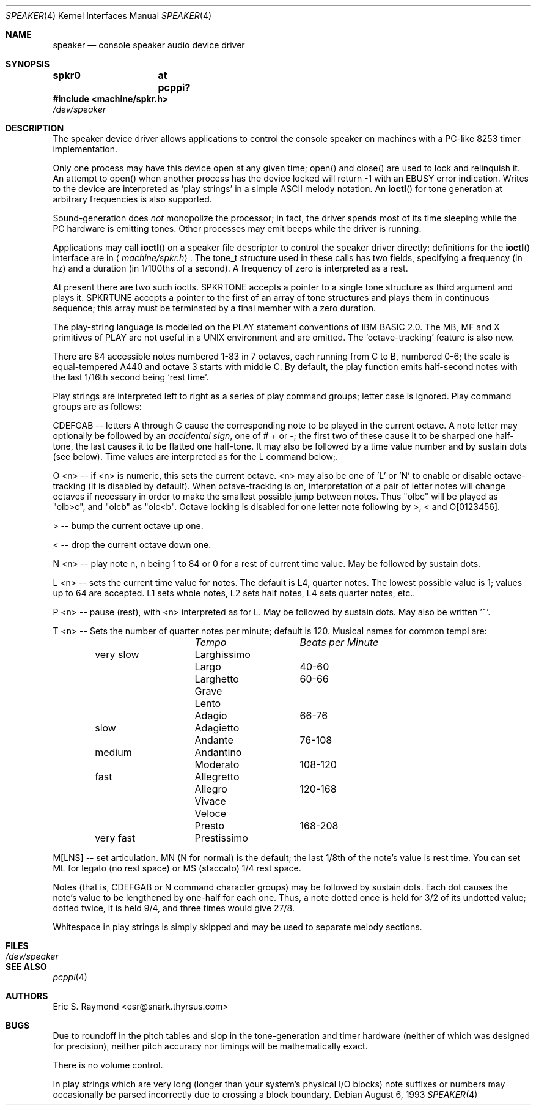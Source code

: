 .\" $NetBSD: speaker.4,v 1.11 2003/02/14 15:20:19 grant Exp $
.\"
.\" Copyright (c) 1993 Christopher G. Demetriou
.\" All rights reserved.
.\"
.\" Redistribution and use in source and binary forms, with or without
.\" modification, are permitted provided that the following conditions
.\" are met:
.\" 1. Redistributions of source code must retain the above copyright
.\"    notice, this list of conditions and the following disclaimer.
.\" 2. Redistributions in binary form must reproduce the above copyright
.\"    notice, this list of conditions and the following disclaimer in the
.\"    documentation and/or other materials provided with the distribution.
.\" 3. All advertising materials mentioning features or use of this software
.\"    must display the following acknowledgement:
.\"          This product includes software developed for the
.\"          NetBSD Project.  See http://www.NetBSD.org/ for
.\"          information about NetBSD.
.\" 4. The name of the author may not be used to endorse or promote products
.\"    derived from this software without specific prior written permission.
.\"
.\" THIS SOFTWARE IS PROVIDED BY THE AUTHOR ``AS IS'' AND ANY EXPRESS OR
.\" IMPLIED WARRANTIES, INCLUDING, BUT NOT LIMITED TO, THE IMPLIED WARRANTIES
.\" OF MERCHANTABILITY AND FITNESS FOR A PARTICULAR PURPOSE ARE DISCLAIMED.
.\" IN NO EVENT SHALL THE AUTHOR BE LIABLE FOR ANY DIRECT, INDIRECT,
.\" INCIDENTAL, SPECIAL, EXEMPLARY, OR CONSEQUENTIAL DAMAGES (INCLUDING, BUT
.\" NOT LIMITED TO, PROCUREMENT OF SUBSTITUTE GOODS OR SERVICES; LOSS OF USE,
.\" DATA, OR PROFITS; OR BUSINESS INTERRUPTION) HOWEVER CAUSED AND ON ANY
.\" THEORY OF LIABILITY, WHETHER IN CONTRACT, STRICT LIABILITY, OR TORT
.\" (INCLUDING NEGLIGENCE OR OTHERWISE) ARISING IN ANY WAY OUT OF THE USE OF
.\" THIS SOFTWARE, EVEN IF ADVISED OF THE POSSIBILITY OF SUCH DAMAGE.
.\"
.\" <<Id: LICENSE,v 1.2 2000/06/14 15:57:33 cgd Exp>>
.\"
.Dd August 6, 1993
.Dt SPEAKER 4
.Os
.Sh NAME
.Nm speaker
.Nd console speaker audio device driver
.Sh SYNOPSIS
.Cd "spkr0	at pcppi?"
.Fd #include \*[Lt]machine/spkr.h\*[Gt]
.Pa /dev/speaker
.Sh DESCRIPTION
The speaker device driver allows applications to control the console
speaker on machines with a PC-like 8253 timer implementation.
.Pp
Only one process may have this device open at any given time; open() and
close() are used to lock and relinquish it. An attempt to open() when
another process has the device locked will return -1 with an
.Er EBUSY
error indication. Writes to the device are interpreted as 'play strings' in a
simple ASCII melody notation. An
.Fn ioctl
for tone generation at arbitrary frequencies is also supported.
.Pp
Sound-generation does
.Em not
monopolize the processor; in fact, the driver
spends most of its time sleeping while the PC hardware is emitting
tones. Other processes may emit beeps while the driver is running.
.Pp
Applications may call
.Fn ioctl
on a speaker file descriptor to control the speaker driver directly;
definitions for the
.Fn ioctl
interface are in
.Aq Pa machine/spkr.h .
The tone_t structure used in these calls has two fields,
specifying a frequency (in hz) and a duration (in 1/100ths of a second).
A frequency of zero is interpreted as a rest.
.Pp
At present there are two such ioctls. SPKRTONE accepts a pointer to a
single tone structure as third argument and plays it. SPKRTUNE accepts a
pointer to the first of an array of tone structures and plays them in
continuous sequence; this array must be terminated by a final member with
a zero duration.
.Pp
The play-string language is modelled on the PLAY statement conventions of
IBM BASIC 2.0. The MB, MF and X primitives of PLAY are not useful in a UNIX
environment and are omitted. The `octave-tracking' feature is also new.
.Pp
There are 84 accessible notes numbered 1-83 in 7 octaves, each running from
C to B, numbered 0-6; the scale is equal-tempered A440 and octave 3 starts
with middle C. By default, the play function emits half-second notes with the
last 1/16th second being `rest time'.
.Pp
Play strings are interpreted left to right as a series of play command groups;
letter case is ignored. Play command groups are as follows:
.Pp
CDEFGAB -- letters A through G cause the corresponding note to be played in the
current octave. A note letter may optionally be followed by an
.Em accidental sign ,
one of # + or -; the first two of these cause it to be sharped one
half-tone, the last causes it to be flatted one half-tone. It may also be
followed by a time value number and by sustain dots (see below). Time values
are interpreted as for the L command below;.
.Pp
O \*[Lt]n\*[Gt] -- if \*[Lt]n\*[Gt] is numeric, this sets the current octave. \*[Lt]n\*[Gt] may also be one
of 'L' or 'N' to enable or disable octave-tracking (it is disabled by default).
When octave-tracking is on, interpretation of a pair of letter notes will
change octaves if necessary in order to make the smallest possible jump between
notes. Thus "olbc" will be played as "olb\*[Gt]c", and "olcb" as "olc\*[Lt]b". Octave
locking is disabled for one letter note following by \*[Gt], \*[Lt] and O[0123456].
.Pp
\*[Gt] -- bump the current octave up one.
.Pp
\*[Lt] -- drop the current octave down one.
.Pp
N \*[Lt]n\*[Gt] -- play note n, n being 1 to 84 or 0 for a rest of current time value.
May be followed by sustain dots.
.Pp
L \*[Lt]n\*[Gt] -- sets the current time value for notes. The default is L4, quarter
notes. The lowest possible value is 1; values up to 64 are accepted. L1 sets
whole notes, L2 sets half notes, L4 sets quarter notes, etc..
.Pp
P \*[Lt]n\*[Gt] -- pause (rest), with \*[Lt]n\*[Gt] interpreted as for L. May be followed by
sustain dots. May also be written '~'.
.Pp
T \*[Lt]n\*[Gt] -- Sets the number of quarter notes per minute; default is 120. Musical
names for common tempi are:
.Bl -column Description Tempo BPM -offset indent
.Em 	Tempo		Beats per Minute
very slow	Larghissimo
        	Largo	 	40-60
         	Larghetto	60-66
        	Grave
        	Lento
        	Adagio	 	66-76
slow    	Adagietto
        	Andante	 	76-108
medium   	Andantino
        	Moderato 	108-120
fast    	Allegretto
        	Allegro	 	120-168
        	Vivace
        	Veloce
        	Presto	 	168-208
very fast	Prestissimo
.El
.Pp
M[LNS] -- set articulation. MN (N for normal) is the default; the last 1/8th of
the note's value is rest time. You can set ML for legato (no rest space) or
MS (staccato) 1/4 rest space.
.Pp
Notes (that is, CDEFGAB or N command character groups) may be followed by
sustain dots. Each dot causes the note's value to be lengthened by one-half
for each one. Thus, a note dotted once is held for 3/2 of its undotted value;
dotted twice, it is held 9/4, and three times would give 27/8.
.Pp
Whitespace in play strings is simply skipped and may be used to separate
melody sections.
.Sh FILES
.Bl -tag -width Pa -compact
.It Pa /dev/speaker
.El
.Sh SEE ALSO
.Xr pcppi 4
.Sh AUTHORS
.An Eric S. Raymond Aq esr@snark.thyrsus.com
.Sh BUGS
Due to roundoff in the pitch tables and slop in the tone-generation and timer
hardware (neither of which was designed for precision), neither pitch accuracy
nor timings will be mathematically exact.
.Pp
There is no volume control.
.Pp
In play strings which are very long (longer than your system's physical I/O
blocks) note suffixes or numbers may occasionally be parsed incorrectly due
to crossing a block boundary.
